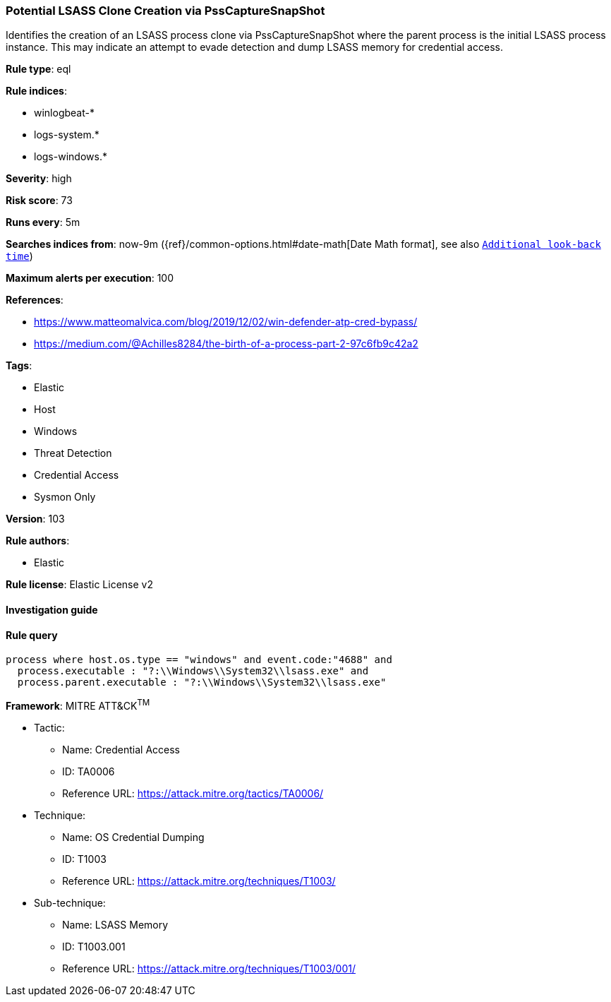 [[prebuilt-rule-8-6-2-potential-lsass-clone-creation-via-psscapturesnapshot]]
=== Potential LSASS Clone Creation via PssCaptureSnapShot

Identifies the creation of an LSASS process clone via PssCaptureSnapShot where the parent process is the initial LSASS process instance. This may indicate an attempt to evade detection and dump LSASS memory for credential access.

*Rule type*: eql

*Rule indices*: 

* winlogbeat-*
* logs-system.*
* logs-windows.*

*Severity*: high

*Risk score*: 73

*Runs every*: 5m

*Searches indices from*: now-9m ({ref}/common-options.html#date-math[Date Math format], see also <<rule-schedule, `Additional look-back time`>>)

*Maximum alerts per execution*: 100

*References*: 

* https://www.matteomalvica.com/blog/2019/12/02/win-defender-atp-cred-bypass/
* https://medium.com/@Achilles8284/the-birth-of-a-process-part-2-97c6fb9c42a2

*Tags*: 

* Elastic
* Host
* Windows
* Threat Detection
* Credential Access
* Sysmon Only

*Version*: 103

*Rule authors*: 

* Elastic

*Rule license*: Elastic License v2


==== Investigation guide


[source, markdown]
----------------------------------

----------------------------------

==== Rule query


[source, js]
----------------------------------
process where host.os.type == "windows" and event.code:"4688" and
  process.executable : "?:\\Windows\\System32\\lsass.exe" and
  process.parent.executable : "?:\\Windows\\System32\\lsass.exe"

----------------------------------

*Framework*: MITRE ATT&CK^TM^

* Tactic:
** Name: Credential Access
** ID: TA0006
** Reference URL: https://attack.mitre.org/tactics/TA0006/
* Technique:
** Name: OS Credential Dumping
** ID: T1003
** Reference URL: https://attack.mitre.org/techniques/T1003/
* Sub-technique:
** Name: LSASS Memory
** ID: T1003.001
** Reference URL: https://attack.mitre.org/techniques/T1003/001/
